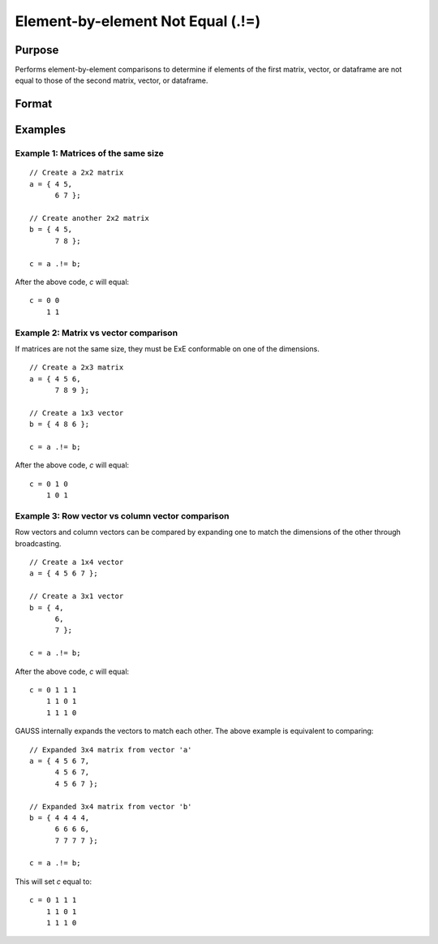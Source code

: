 Element-by-element Not Equal (.!=)
==================================

Purpose
-------

Performs element-by-element comparisons to determine if elements of the first matrix, vector, or dataframe are not equal to those of the second matrix, vector, or dataframe.

Format
------

.. function:: c = a .!= b

    :param a: first matrix, vector, or dataframe.
    :type a: NxK matrix

    :param b: second matrix, vector, or dataframe ExE compatible with *a*.
    :type b: LxM matrix

    :return c: matrix of 1's (true) and 0's (false), where each element of *c* is 1 if the corresponding element of *a* is not equal to the corresponding element of *b*, otherwise 0.
    :rtype c: max(N, L) by max(K, M)

Examples
--------

Example 1: Matrices of the same size
++++++++++++++++++++++++++++++++++++

::

    // Create a 2x2 matrix
    a = { 4 5,
          6 7 };

    // Create another 2x2 matrix
    b = { 4 5,
          7 8 };

    c = a .!= b;

After the above code, *c* will equal:

::

    c = 0 0
        1 1


Example 2: Matrix vs vector comparison
++++++++++++++++++++++++++++++++++++++

If matrices are not the same size, they must be ExE conformable on one of the dimensions.

::

    // Create a 2x3 matrix
    a = { 4 5 6,
          7 8 9 };

    // Create a 1x3 vector
    b = { 4 8 6 };

    c = a .!= b;

After the above code, *c* will equal:

::

    c = 0 1 0
        1 0 1

Example 3: Row vector vs column vector comparison
++++++++++++++++++++++++++++++++++++++++++++++++++

Row vectors and column vectors can be compared by expanding one to match the dimensions of the other through broadcasting.

::

    // Create a 1x4 vector
    a = { 4 5 6 7 };

    // Create a 3x1 vector
    b = { 4,
          6,
          7 };

    c = a .!= b;

After the above code, *c* will equal:

::

    c = 0 1 1 1
        1 1 0 1
        1 1 1 0

GAUSS internally expands the vectors to match each other. The above example is equivalent to comparing:

::

    // Expanded 3x4 matrix from vector 'a'
    a = { 4 5 6 7,
          4 5 6 7,
          4 5 6 7 };

    // Expanded 3x4 matrix from vector 'b'
    b = { 4 4 4 4,
          6 6 6 6,
          7 7 7 7 };

    c = a .!= b;

This will set *c* equal to:

::

    c = 0 1 1 1
        1 1 0 1
        1 1 1 0

